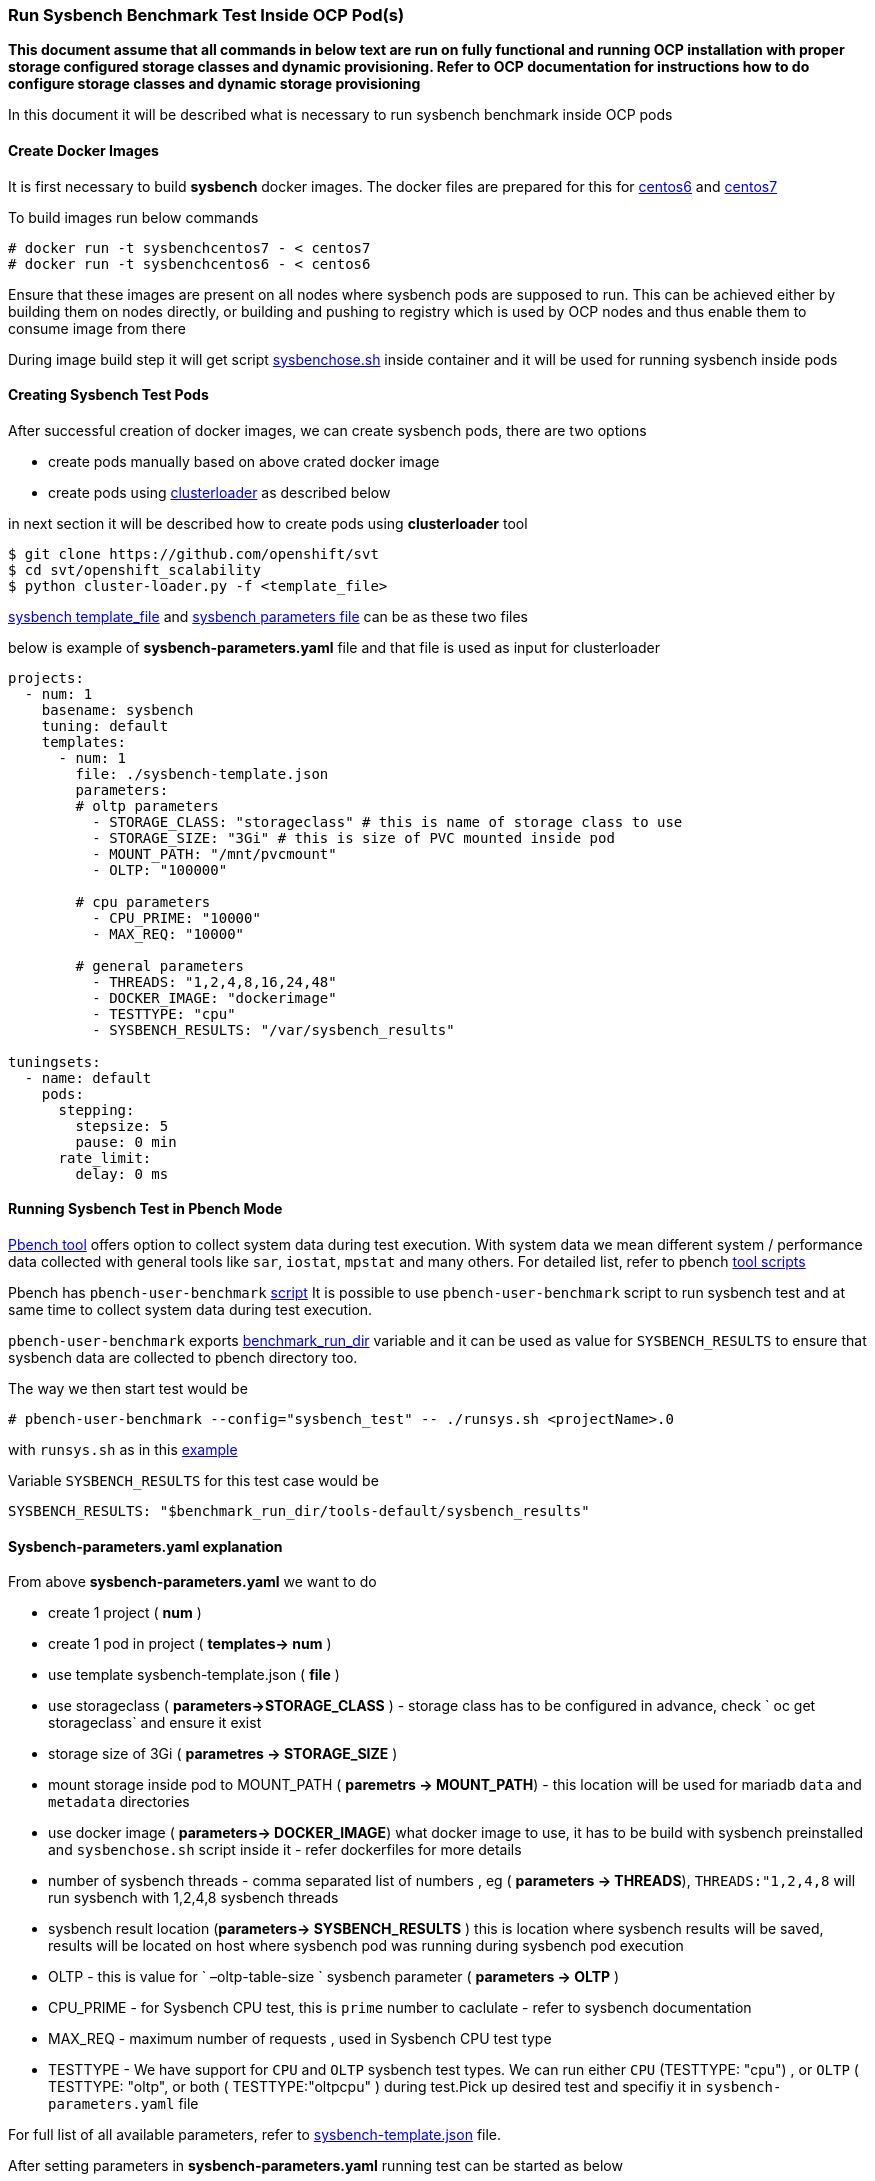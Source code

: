 === Run Sysbench Benchmark Test Inside OCP Pod(s)

*This document assume that all commands in below text are run on fully functional and running OCP installation with proper storage configured
 storage classes and dynamic provisioning. Refer to OCP documentation for instructions how to do configure
 storage classes and dynamic storage provisioning*

In this document it will be described what is necessary to run sysbench benchmark inside OCP pods

==== Create Docker Images

It is first necessary to build *sysbench* docker images. The docker files are prepared for this for
https://github.com/ekuric/openshift/blob/master/sysbench/dockerfiles/centos6[centos6]
and https://github.com/ekuric/openshift/blob/master/sysbench/dockerfiles/centos7[centos7]

To build images run below commands

```
# docker run -t sysbenchcentos7 - < centos7
# docker run -t sysbenchcentos6 - < centos6
```

Ensure that these images are present on all nodes where sysbench pods are supposed to run. This can be achieved either by building them on
nodes directly, or building and pushing to registry which is used by OCP nodes and thus enable them to consume image from there

During image build step it will get script https://github.com/ekuric/openshift/blob/master/sysbench/sysbenchose.sh[sysbenchose.sh]
inside container and it will be used for running sysbench inside pods

==== Creating Sysbench Test Pods

After successful creation of docker images, we can create sysbench pods, there are two options

- create pods manually based on above crated docker image
- create pods using https://github.com/openshift/svt[clusterloader] as described below

in next section it will be described how to create pods using *clusterloader* tool

```
$ git clone https://github.com/openshift/svt
$ cd svt/openshift_scalability
$ python cluster-loader.py -f <template_file>
```

https://github.com/ekuric/openshift/blob/master/sysbench/sysbench-template.json[sysbench template_file] and
https://github.com/ekuric/openshift/blob/master/sysbench/sysbench-parameters.yaml[sysbench parameters file] can be as these two files

below is example of *sysbench-parameters.yaml* file and that file is used as input for clusterloader

```
projects:
  - num: 1
    basename: sysbench
    tuning: default
    templates:
      - num: 1
        file: ./sysbench-template.json
        parameters:
        # oltp parameters
          - STORAGE_CLASS: "storageclass" # this is name of storage class to use
          - STORAGE_SIZE: "3Gi" # this is size of PVC mounted inside pod
          - MOUNT_PATH: "/mnt/pvcmount"
          - OLTP: "100000"

        # cpu parameters
          - CPU_PRIME: "10000"
          - MAX_REQ: "10000"

        # general parameters
          - THREADS: "1,2,4,8,16,24,48"
          - DOCKER_IMAGE: "dockerimage"
          - TESTTYPE: "cpu"
          - SYSBENCH_RESULTS: "/var/sysbench_results"

tuningsets:
  - name: default
    pods:
      stepping:
        stepsize: 5
        pause: 0 min
      rate_limit:
        delay: 0 ms

```

==== Running Sysbench Test in Pbench Mode

https://github.com/distributed-system-analysis/pbench[Pbench tool] offers option to collect system data
during test execution. With system data we mean different system / performance data collected with
general tools like `sar`, `iostat`, `mpstat` and many others. For detailed list, refer to pbench https://github.com/distributed-system-analysis/pbench/tree/master/agent/tool-scripts[tool scripts]

Pbench has `pbench-user-benchmark` https://github.com/distributed-system-analysis/pbench/blob/master/agent/bench-scripts/pbench-user-benchmark[script]
It is possible to use `pbench-user-benchmark` script to run sysbench test and at same time to collect system data
during test execution.

`pbench-user-benchmark` exports https://github.com/distributed-system-analysis/pbench/blob/master/agent/bench-scripts/pbench-user-benchmark#L107[benchmark_run_dir]
variable and it can be used as value for `SYSBENCH_RESULTS` to ensure that sysbench data are
collected to pbench directory too.

The way we then start test would be

```
# pbench-user-benchmark --config="sysbench_test" -- ./runsys.sh <projectName>.0
```

with `runsys.sh` as in this https://raw.githubusercontent.com/ekuric/openshift/master/sysbench/runsys.sh[example]

Variable `SYSBENCH_RESULTS` for this test case would be
```
SYSBENCH_RESULTS: "$benchmark_run_dir/tools-default/sysbench_results"
```

==== Sysbench-parameters.yaml explanation

From above *sysbench-parameters.yaml* we want to do

- create 1 project  ( *num* )
- create 1 pod in project ( *templates-> num* )
- use template sysbench-template.json ( *file* )
- use storageclass ( *parameters->STORAGE_CLASS* ) - storage class has to be configured in advance, check
` oc get storageclass` and ensure it exist
- storage size of 3Gi ( *parametres ->  STORAGE_SIZE* )
- mount storage inside pod to MOUNT_PATH ( *paremetrs -> MOUNT_PATH*) - this location
will be used for mariadb `data` and `metadata` directories
- use docker image ( *parameters-> DOCKER_IMAGE*) what docker image to use, it has to be build with
sysbench preinstalled and `sysbenchose.sh` script inside it - refer dockerfiles for more details
- number of sysbench threads - comma separated list of numbers , eg ( *parameters -> THREADS*),
`THREADS:"1,2,4,8` will run sysbench with 1,2,4,8 sysbench threads
- sysbench result location (*parameters-> SYSBENCH_RESULTS* ) this is location where
sysbench results will be saved, results will be located on host where
sysbench pod was running during sysbench pod execution
- OLTP - this is value for ` –oltp-table-size ` sysbench parameter ( *parameters -> OLTP* )
- CPU_PRIME - for Sysbench CPU test, this is `prime` number to caclulate - refer to sysbench documentation
- MAX_REQ - maximum number of requests , used in Sysbench CPU test type
- TESTTYPE - We have support for `CPU` and `OLTP` sysbench test types. We can run
either `CPU` (TESTTYPE: "cpu") , or `OLTP` ( TESTTYPE: "oltp", or both ( TESTTYPE:"oltpcpu" )
 during test.Pick up desired test and specifiy it in `sysbench-parameters.yaml` file

For full list of all available parameters, refer to https://github.com/ekuric/openshift/blob/master/sysbench/sysbench-template.json#L94-L166[sysbench-template.json]
file.

After setting parameters in *sysbench-parameters.yaml* running test can be started as
below

` python cluster-loader.py -f sysbench-parameters.yaml`

This will create sysbench pod and start sysbench test inside the pod. Sysbench pod log example is
showed at this https://gist.github.com/ekuric/5d30eb8d411b08f6b79164f38d86b1af[link]

In this test case, storage was originating from CNS cluster and inside sysbench pod we see below, and it is visible that
sysbench is writing to custom mount location inside sysbench pod specified with `MOUNT_PATH` in parameters file

```
# mount | grep pvcmount
10.16.153.42:vol_0634fd7e484d2620107181184178703d on /mnt/pvcmount type fuse.glusterfs (rw,relatime,user_id=0,group_id=0,default_permissions,allow_other,max_read=131072)
sh-4.2# cd /mnt/pvcmount/
sh-4.2# ls -l
total 8
drwxr-sr-x. 2 root 2000 4096 May  5 10:02 data
drwxr-sr-x. 2 root 2000 4096 May  5 10:02 datalog
```

==== Sysbench Test Result

Results from sysbench test will be saved on host where sysbench pod was running in
`SYSBENCH_RESULTS` location in directory which is https://github.com/ekuric/openshift/blob/master/sysbench/sysbenchose.sh#L110[$hosname -s] of pod where
it was executed.

For above example *sysbench-parameters.yaml* file results will be saved as showed below



```
# ls -l /var/lib/pbench-agent/pbench-user-benchmark-x.x.x/x/x/sysbench_results
# ls -l
-rw-r--r--. 1 root root 2246 May 11 07:02 sysbench_cpu_test_2017-05-11-10-49-36.txt
-rw-r--r--. 1 root root 3873 May 11 06:57 sysbench_oltp_test_2017-05-11-10-49-36.txt

```

==== Running Sysbench Test Using `docker run ... ` Approach

It is possible to run sysbench test directly via ` docker run .... ` approach

For this test case generic docker command would be

```
# docker run  --privileged -it -v /results_dir_location/:/results -v /test_run_location/:/home/  <image_name> /root/sysbenchose.sh -d /home -t <THREADS> -o <OLTP> -r /results
```
for example

```
# docker run  --privileged -it -v /home/results/:/results -v /home/test/:/home/  sysbenchrhel7 /root/sysbenchose.sh -d /home -t 12 -o 10000 -r /results
```

Last example will create on host in /home/results/ an directory corresponding hostname of container where
test was executed

Example output

```
# pwd
/home/results/6fa66b93bf60/threads_12
[root@gprfs013 threads_12]# ls -l
total 4
-rw-r--r--. 1 root root 1290 May  5 08:49 test_2017-05-05-12-46-51.log
[root@gprfs013 threads_12]# cat test_2017-05-05-12-46-51.log
sysbench 0.5:  multi-threaded system evaluation benchmark

Running the test with following options:
Number of threads: 12
Random number generator seed is 0 and will be ignored


Threads started!

OLTP test statistics:
    queries performed:
        read:                            1400322
        write:                           400034
        other:                           200023
        total:                           2000379
    transactions:                        100000 (4649.22 per sec.)
    read/write requests:                 1800356 (83702.55 per sec.)
    other operations:                    200023 (9299.51 per sec.)
    ignored errors:                      23     (1.07 per sec.)
    reconnects:                          0      (0.00 per sec.)

General statistics:
    total time:                          21.5090s
    total number of events:              100000
    total time taken by event execution: 257.9228s
    response time:
         min:                                  1.91ms
         avg:                                  2.58ms
         max:                                 36.88ms
         approx.  95 percentile:               3.31ms

Threads fairness:
    events (avg/stddev):           8333.3333/45.64
    execution time (avg/stddev):   21.4936/0.00

```
==== Known issues
It does not make sense to chellange your fate and to start `1e6` pods
with sysbench inside all of them, legend says it will end bad



